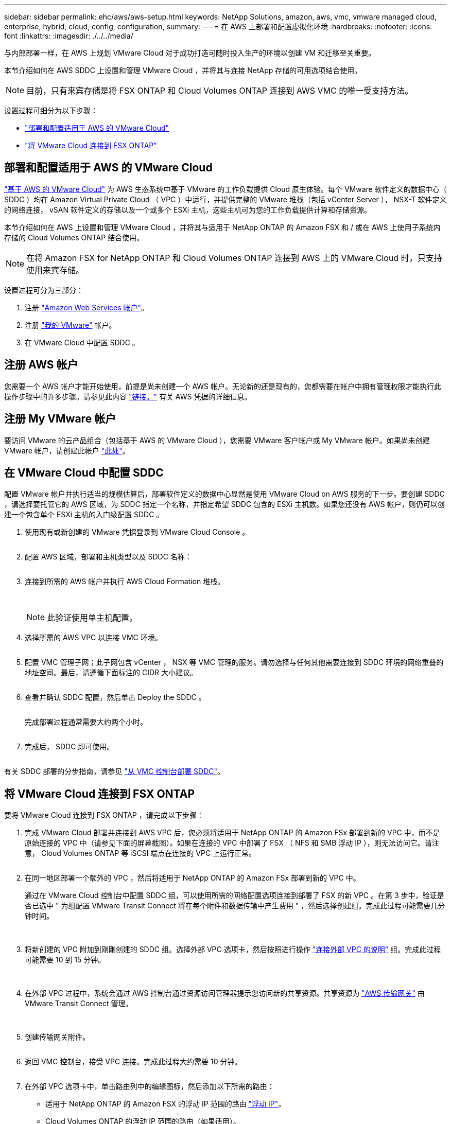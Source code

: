 ---
sidebar: sidebar 
permalink: ehc/aws/aws-setup.html 
keywords: NetApp Solutions, amazon, aws, vmc, vmware managed cloud, enterprise, hybrid, cloud, config, configuration, 
summary:  
---
= 在 AWS 上部署和配置虚拟化环境
:hardbreaks:
:nofooter: 
:icons: font
:linkattrs: 
:imagesdir: ./../../media/


[role="lead"]
与内部部署一样，在 AWS 上规划 VMware Cloud 对于成功打造可随时投入生产的环境以创建 VM 和迁移至关重要。

本节介绍如何在 AWS SDDC 上设置和管理 VMware Cloud ，并将其与连接 NetApp 存储的可用选项结合使用。


NOTE: 目前，只有来宾存储是将 FSX ONTAP 和 Cloud Volumes ONTAP 连接到 AWS VMC 的唯一受支持方法。

设置过程可细分为以下步骤：

* link:#deploy["部署和配置适用于 AWS 的 VMware Cloud"]
* link:#connect["将 VMware Cloud 连接到 FSX ONTAP"]




== 部署和配置适用于 AWS 的 VMware Cloud

link:https://www.vmware.com/products/vmc-on-aws.html["基于 AWS 的 VMware Cloud"] 为 AWS 生态系统中基于 VMware 的工作负载提供 Cloud 原生体验。每个 VMware 软件定义的数据中心（ SDDC ）均在 Amazon Virtual Private Cloud （ VPC ）中运行，并提供完整的 VMware 堆栈（包括 vCenter Server ）， NSX-T 软件定义的网络连接， vSAN 软件定义的存储以及一个或多个 ESXi 主机，这些主机可为您的工作负载提供计算和存储资源。

本节介绍如何在 AWS 上设置和管理 VMware Cloud ，并将其与适用于 NetApp ONTAP 的 Amazon FSX 和 / 或在 AWS 上使用子系统内存储的 Cloud Volumes ONTAP 结合使用。


NOTE: 在将 Amazon FSX for NetApp ONTAP 和 Cloud Volumes ONTAP 连接到 AWS 上的 VMware Cloud 时，只支持使用来宾存储。

设置过程可分为三部分：

. 注册 link:https://aws.amazon.com/["Amazon Web Services 帐户"]。
. 注册 link:https://customerconnect.vmware.com/home["我的 VMware"] 帐户。
. 在 VMware Cloud 中配置 SDDC 。




== 注册 AWS 帐户

您需要一个 AWS 帐户才能开始使用，前提是尚未创建一个 AWS 帐户。无论新的还是现有的，您都需要在帐户中拥有管理权限才能执行此操作步骤中的许多步骤。请参见此内容 link:https://docs.aws.amazon.com/general/latest/gr/aws-security-credentials.html["链接。"] 有关 AWS 凭据的详细信息。



== 注册 My VMware 帐户

要访问 VMware 的云产品组合（包括基于 AWS 的 VMware Cloud ），您需要 VMware 客户帐户或 My VMware 帐户。如果尚未创建 VMware 帐户，请创建此帐户 link:https://customerconnect.vmware.com/account-registration["此处"]。



== 在 VMware Cloud 中配置 SDDC

配置 VMware 帐户并执行适当的规模估算后，部署软件定义的数据中心显然是使用 VMware Cloud on AWS 服务的下一步。要创建 SDDC ，请选择要托管它的 AWS 区域，为 SDDC 指定一个名称，并指定希望 SDDC 包含的 ESXi 主机数。如果您还没有 AWS 帐户，则仍可以创建一个包含单个 ESXi 主机的入门级配置 SDDC 。

. 使用现有或新创建的 VMware 凭据登录到 VMware Cloud Console 。
+
image:aws-config-1.png[""]

. 配置 AWS 区域，部署和主机类型以及 SDDC 名称：
+
image:aws-config-2.png[""]

. 连接到所需的 AWS 帐户并执行 AWS Cloud Formation 堆栈。
+
image:aws-config-3.png[""]
image:aws-config-4.png[""]
image:aws-config-5.png[""]
image:aws-config-6.png[""]

+

NOTE: 此验证使用单主机配置。

. 选择所需的 AWS VPC 以连接 VMC 环境。
+
image:aws-config-7.png[""]

. 配置 VMC 管理子网；此子网包含 vCenter ， NSX 等 VMC 管理的服务。请勿选择与任何其他需要连接到 SDDC 环境的网络重叠的地址空间。最后，请遵循下面标注的 CIDR 大小建议。
+
image:aws-config-8.png[""]

. 查看并确认 SDDC 配置，然后单击 Deploy the SDDC 。
+
image:aws-config-9.png[""]

+
完成部署过程通常需要大约两个小时。

+
image:aws-config-10.png[""]

. 完成后， SDDC 即可使用。
+
image:aws-config-11.png[""]



有关 SDDC 部署的分步指南，请参见 link:https://docs.vmware.com/en/VMware-Cloud-on-AWS/services/com.vmware.vmc-aws-operations/GUID-EF198D55-03E3-44D1-AC48-6E2ABA31FF02.html["从 VMC 控制台部署 SDDC"]。



== 将 VMware Cloud 连接到 FSX ONTAP

要将 VMware Cloud 连接到 FSX ONTAP ，请完成以下步骤：

. 完成 VMware Cloud 部署并连接到 AWS VPC 后，您必须将适用于 NetApp ONTAP 的 Amazon FSx 部署到新的 VPC 中，而不是原始连接的 VPC 中（请参见下面的屏幕截图）。如果在连接的 VPC 中部署了 FSX （ NFS 和 SMB 浮动 IP ），则无法访问它。请注意， Cloud Volumes ONTAP 等 iSCSI 端点在连接的 VPC 上运行正常。
+
image:aws-connect-fsx-1.png[""]

. 在同一地区部署一个额外的 VPC ，然后将适用于 NetApp ONTAP 的 Amazon FSx 部署到新的 VPC 中。
+
通过在 VMware Cloud 控制台中配置 SDDC 组，可以使用所需的网络配置选项连接到部署了 FSX 的新 VPC 。在第 3 步中，验证是否已选中 " 为组配置 VMware Transit Connect 将在每个附件和数据传输中产生费用 " ，然后选择创建组。完成此过程可能需要几分钟时间。

+
image:aws-connect-fsx-2.png[""]
image:aws-connect-fsx-3.png[""]
image:aws-connect-fsx-4.png[""]

. 将新创建的 VPC 附加到刚刚创建的 SDDC 组。选择外部 VPC 选项卡，然后按照进行操作 link:https://docs.vmware.com/en/VMware-Cloud-on-AWS/services/com.vmware.vmc-aws-operations/GUID-A3D03968-350E-4A34-A53E-C0097F5F26A9.html["连接外部 VPC 的说明"] 组。完成此过程可能需要 10 到 15 分钟。
+
image:aws-connect-fsx-5.png[""]
image:aws-connect-fsx-6.png[""]

. 在外部 VPC 过程中，系统会通过 AWS 控制台通过资源访问管理器提示您访问新的共享资源。共享资源为 link:https://aws.amazon.com/transit-gateway["AWS 传输网关"] 由 VMware Transit Connect 管理。
+
image:aws-connect-fsx-7.png[""]
image:aws-connect-fsx-8.png[""]

. 创建传输网关附件。
+
image:aws-connect-fsx-9.png[""]

. 返回 VMC 控制台，接受 VPC 连接。完成此过程大约需要 10 分钟。
+
image:aws-connect-fsx-10.png[""]

. 在外部 VPC 选项卡中，单击路由列中的编辑图标，然后添加以下所需的路由：
+
** 适用于 NetApp ONTAP 的 Amazon FSX 的浮动 IP 范围的路由 link:https://docs.aws.amazon.com/fsx/latest/ONTAPGuide/supported-fsx-clients.html["浮动 IP"]。
** Cloud Volumes ONTAP 的浮动 IP 范围的路由（如果适用）。
** 新创建的外部 VPC 地址空间的路由。
+
image:aws-connect-fsx-11.png[""]



. 最后，允许双向流量 link:https://docs.vmware.com/en/VMware-Cloud-on-AWS/services/com.vmware.vmc-aws-operations/GUID-DE330202-D63D-408A-AECF-7CDC6ADF7EAC.html["防火墙规则"] 用于访问 FSX/CVO 。请按照以下说明操作  SDDC 工作负载连接的计算网关防火墙规则。
+
image:aws-connect-fsx-12.png[""]

. 为管理和计算网关配置防火墙组后，可以按如下方式访问 vCenter ：
+
image:aws-connect-fsx-13.png[""]



下一步是验证是否已根据您的需求配置 Amazon FSX ONTAP 或 Cloud Volumes ONTAP ，以及是否已配置卷以从 vSAN 卸载存储组件以优化部署。
